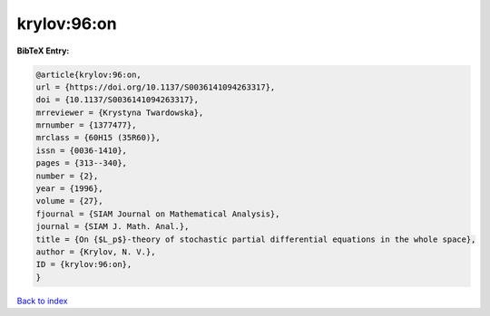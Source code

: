 krylov:96:on
============

.. :cite:t:`krylov:96:on`

.. bibliography:: ../../All.bib

**BibTeX Entry:**

.. code-block:: bibtex

   @article{krylov:96:on,
   url = {https://doi.org/10.1137/S0036141094263317},
   doi = {10.1137/S0036141094263317},
   mrreviewer = {Krystyna Twardowska},
   mrnumber = {1377477},
   mrclass = {60H15 (35R60)},
   issn = {0036-1410},
   pages = {313--340},
   number = {2},
   year = {1996},
   volume = {27},
   fjournal = {SIAM Journal on Mathematical Analysis},
   journal = {SIAM J. Math. Anal.},
   title = {On {$L_p$}-theory of stochastic partial differential equations in the whole space},
   author = {Krylov, N. V.},
   ID = {krylov:96:on},
   }

`Back to index <../index>`_
